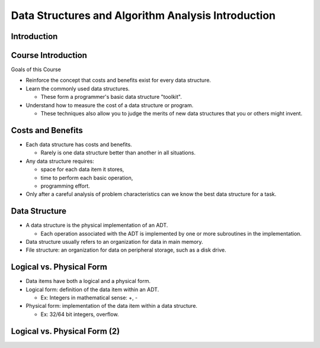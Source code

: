 .. This file is part of the OpenDSA eTextbook project. See
.. http://opendsa.org for more details.
.. Copyright (c) 2012-2020 by the OpenDSA Project Contributors, and
.. distributed under an MIT open source license.

.. avmetadata::
   :author: Cliff Shaffer

===================================================
Data Structures and Algorithm Analysis Introduction
===================================================

Introduction
============

.. revealjs-slide::

Course Introduction
===================

.. revealjs-slide::

Goals of this Course

* Reinforce the concept that costs and benefits exist for every data
  structure.
* Learn the commonly used data structures.

  * These form a programmer's basic data structure "toolkit".

* Understand how to measure the cost of a data structure or program.

  * These techniques also allow you to judge the merits of new data
    structures that you or others might invent.

Costs and Benefits
==================

.. revealjs-slide::

* Each data structure has costs and benefits.

  * Rarely is one data structure better than another in all situations.

* Any data structure requires:

  * space for each data item it stores,
  * time to perform each basic operation,
  * programming effort.

* Only after a careful analysis of problem characteristics can we
  know the best data structure for a task.

Data Structure
==============

.. revealjs-slide::

* A data structure is the physical implementation of an ADT.

  * Each operation associated with the ADT is implemented by one
    or more subroutines in the implementation.

* Data structure usually refers to an organization for data in main
  memory.
* File structure: an organization for data on peripheral storage, such
  as a disk drive.

Logical vs. Physical Form
=========================

.. revealjs-slide::

* Data items have both a logical and a physical form.

* Logical form: definition of the data item within an ADT.

  * Ex: Integers in mathematical sense: +, -

* Physical form: implementation of the data item within a data
  structure.

  * Ex: 32/64 bit integers, overflow.

Logical vs. Physical Form (2)
=============================

.. revealjs-slide::


.. inlineav:: ADTCON dgm
   :links: AV/Design/ADTCON.css
   :scripts: AV/Design/ADTCON.js
   :output: show
   :align: center


